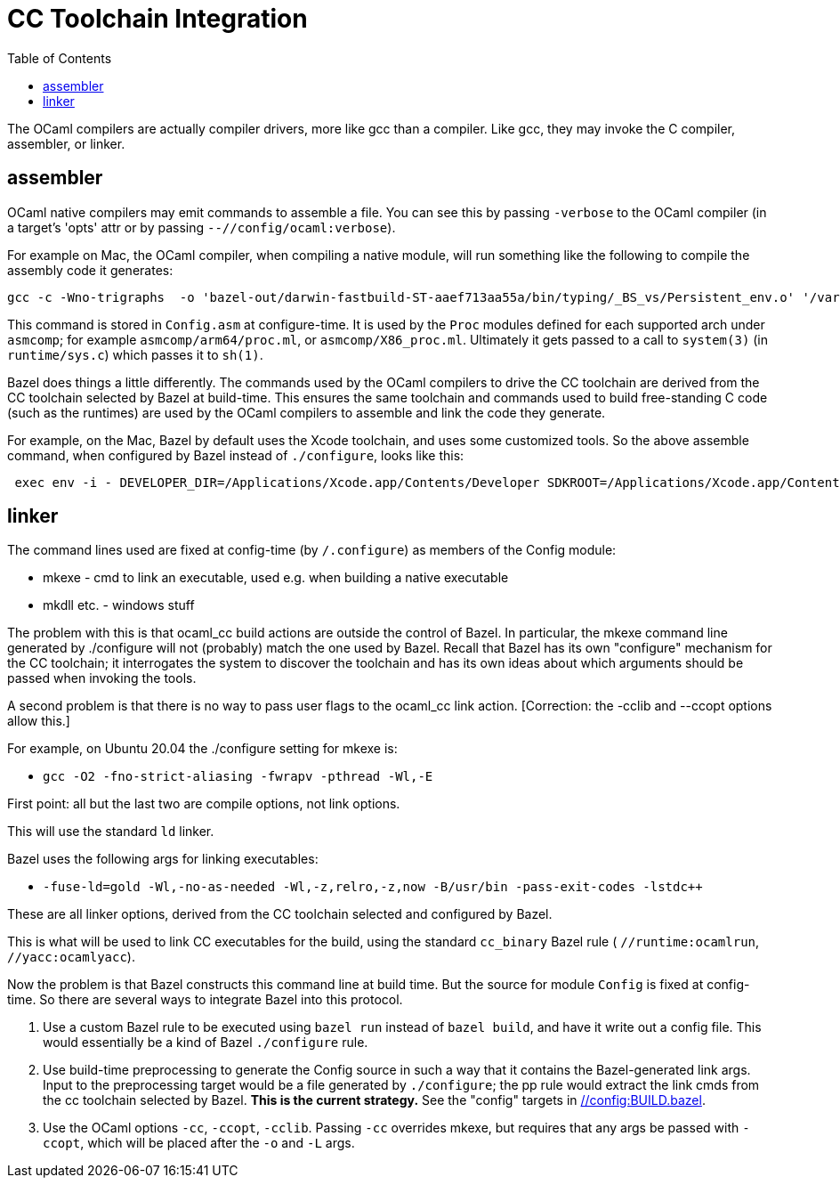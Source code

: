 = CC Toolchain Integration
:toc: auto
:toclevels: 3

The OCaml compilers are actually compiler drivers, more like gcc than
a compiler. Like gcc, they may invoke the C compiler, assembler, or
linker.

== assembler

OCaml native compilers may emit commands to assemble a file. You can
see this by passing `-verbose` to the OCaml compiler (in a target's
'opts' attr or by passing `--//config/ocaml:verbose`).

For example on Mac, the OCaml compiler, when compiling a native module, will
run something like the following to compile the assembly code it generates:

    gcc -c -Wno-trigraphs  -o 'bazel-out/darwin-fastbuild-ST-aaef713aa55a/bin/typing/_BS_vs/Persistent_env.o' '/var/folders/wz/dx0cgvqx5qn802qmc3d4hcfr0000gq/T/camlasm9ca102.s'

This command is stored in `Config.asm` at configure-time. It is used
by the `Proc` modules defined for each supported arch under `asmcomp`;
for example `asmcomp/arm64/proc.ml`, or `asmcomp/X86_proc.ml`.
Ultimately it gets passed to a call to `system(3)` (in
`runtime/sys.c`) which passes it to `sh(1)`.

Bazel does things a little differently. The commands used by the OCaml
compilers to drive the CC toolchain are derived from the CC toolchain
selected by Bazel at build-time. This ensures the same toolchain and
commands used to build free-standing C code (such as the runtimes) are
used by the OCaml compilers to assemble and link the code they generate.

For example, on the Mac, Bazel by default uses the Xcode toolchain,
and uses some customized tools. So the above assemble command, when
configured by Bazel instead of `./configure`, looks like this:

----
 exec env -i - DEVELOPER_DIR=/Applications/Xcode.app/Contents/Developer SDKROOT=/Applications/Xcode.app/Contents/Developer/Platforms/MacOSX.platform/Developer/SDKs/MacOSX.sdk external/local_config_cc/wrapped_clang -c -D_FORTIFY_SOURCE=1 -fstack-protector -fcolor-diagnostics -Wall -Wthread-safety -Wself-assign -fno-omit-frame-pointer -g0 -O2 -DNDEBUG -DNS_BLOCK_ASSERTIONS=1 DEBUG_PREFIX_MAP_PWD=. -isysroot __BAZEL_XCODE_SDKROOT__ -F__BAZEL_XCODE_SDKROOT__/System/Library/Frameworks -F__BAZEL_XCODE_DEVELOPER_DIR__/Platforms/MacOSX.platform/Developer/Library/Frameworks -no-canonical-prefixes -pthread -no-canonical-prefixes -Wno-builtin-macro-redefined -D__DATE__="redacted" -D__TIMESTAMP__="redacted" -D__TIME__="redacted" -target x86_64-apple-macosx13.1 -Wno-trigraphs -v  -o 'bazel-out/darwin-fastbuild-ST-aaef713aa55a/bin/typing/_BS_vs/Persistent_env.o' '/var/folders/wz/dx0cgvqx5qn802qmc3d4hcfr0000gq/T/camlasm64188c.s'
----

== linker
The command lines used are fixed at config-time (by `/.configure`) as
members of the Config module:

* mkexe - cmd to link an executable, used e.g. when building a native executable
* mkdll etc. - windows stuff

The problem with this is that ocaml_cc build actions are outside the
control of Bazel. In particular, the mkexe command line generated
by ./configure will not (probably) match the one used by Bazel. Recall
that Bazel has its own "configure" mechanism for the CC toolchain; it
interrogates the system to discover the toolchain and has its own
ideas about which arguments should be passed when invoking the tools.

A second problem is that there is no way to pass user flags to the
ocaml_cc link action.  [Correction: the -cclib and --ccopt options allow this.]

For example, on Ubuntu 20.04 the ./configure setting for mkexe is:

* `gcc -O2 -fno-strict-aliasing -fwrapv -pthread -Wl,-E`

First point: all but the last two are compile options, not link options.

This will use the standard `ld` linker.

Bazel uses the following args for linking executables:

* `-fuse-ld=gold -Wl,-no-as-needed -Wl,-z,relro,-z,now -B/usr/bin -pass-exit-codes -lstdc++`

These are all linker options, derived from the CC toolchain selected and configured by Bazel.

This is what will be used to link CC executables for the build, using
the standard `cc_binary`  Bazel rule ( `//runtime:ocamlrun`,
`//yacc:ocamlyacc`).


Now the problem is that Bazel constructs this command line at build
time. But the source for module `Config` is fixed at config-time. So
there are several ways to integrate Bazel into this protocol.

1. Use a custom Bazel rule to be executed using `bazel run` instead of
`bazel build`, and have it write out a config file. This would
essentially be a kind of Bazel `./configure` rule.

2. Use build-time preprocessing to generate the Config source in such
a way that it contains the Bazel-generated link args. Input to the
preprocessing target would be a file generated by `./configure`; the
pp rule would extract the link cmds from the cc toolchain selected by
Bazel. **This is the current strategy.** See the "config" targets in link:../../../config/BUILD.bazel[//config:BUILD.bazel].

3. Use the OCaml options `-cc`, `-ccopt`, `-cclib`. Passing `-cc`
overrides mkexe, but requires that any args be passed with `-ccopt`,
which will be placed after the `-o` and `-L` args.


